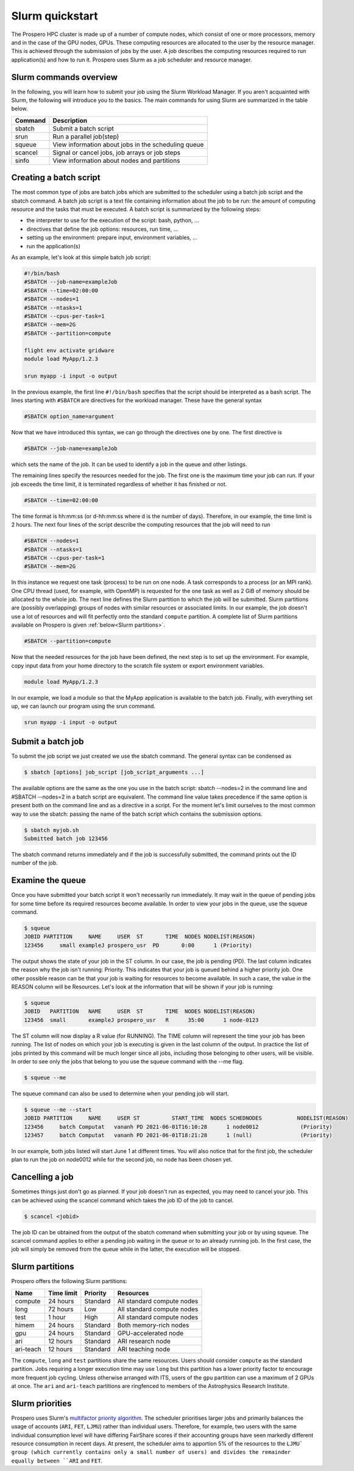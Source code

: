 =====
Slurm quickstart
=====

The Prospero HPC cluster is made up of a number of compute nodes, which consist of one or more processors, memory and in the case of the GPU nodes, GPUs. 
These computing resources are allocated to the user by the resource manager. This is achieved through the submission of jobs by the user. A job describes the computing resources required to run application(s) and how to run it. 
Prospero uses Slurm as a job scheduler and resource manager.

Slurm commands overview
=======================

In the following, you will learn how to submit your job using the Slurm Workload Manager. If you aren't acquainted with Slurm, the following will introduce you to the basics. 
The main commands for using Slurm are summarized in the table below.

=======     ===========
Command	    Description
=======     ===========
sbatch	    Submit a batch script
srun	    Run a parallel job(step)
squeue	    View information about jobs in the scheduling queue
scancel	    Signal or cancel jobs, job arrays or job steps
sinfo	    View information about nodes and partitions
=======     ===========

Creating a batch script
=======================
The most common type of jobs are batch jobs which are submitted to the scheduler using a batch job script and the sbatch command.
A batch job script is a text file containing information about the job to be run: the amount of computing resource and the tasks that must be executed.
A batch script is summarized by the following steps:

*	the interpreter to use for the execution of the script: bash, python, ...
*	directives that define the job options: resources, run time, ...
*	setting up the environment: prepare input, environment variables, ...
*	run the application(s)

As an example, let's look at this simple batch job script:

.. code-block:: bash

    #!/bin/bash
    #SBATCH --job-name=exampleJob
    #SBATCH --time=02:00:00
    #SBATCH --nodes=1
    #SBATCH --ntasks=1
    #SBATCH --cpus-per-task=1
    #SBATCH --mem=2G
    #SBATCH --partition=compute

    flight env activate gridware
    module load MyApp/1.2.3

    srun myapp -i input -o output

In the previous example, the first line ``#!/bin/bash`` specifies that the script should be interpreted as a bash script.
The lines starting with ``#SBATCH`` are directives for the workload manager. These have the general syntax

.. code-block:: bash

    #SBATCH option_name=argument

Now that we have introduced this syntax, we can go through the directives one by one. The first directive is

.. code-block:: bash

    #SBATCH --job-name=exampleJob

which sets the name of the job. It can be used to identify a job in the queue and other listings.  

The remaining lines specify the resources needed for the job. The first one is the maximum time your job can run. If your job exceeds the time limit, it is terminated regardless of whether it has finished or not.

.. code-block:: bash

    #SBATCH --time=02:00:00

The time format is hh:mm:ss (or d-hh:mm:ss where d is the number of days). Therefore, in our example, the time limit is 2 hours.
The next four lines of the script describe the computing resources that the job will need to run

.. code-block:: bash

    #SBATCH --nodes=1
    #SBATCH --ntasks=1
    #SBATCH --cpus-per-task=1
    #SBATCH --mem=2G

In this instance we request one task (process) to be run on one node. A task corresponds to a process (or an MPI rank). One CPU thread (used, for example, with OpenMP) is requested for the one task as well as 2 GiB of memory should be allocated to the whole job.
The next line defines the Slurm partition to which the job will be submitted. Slurm partitions are (possibly overlapping) groups of nodes with similar resources or associated limits. In our example, the job doesn't use a lot of resources and will fit perfectly onto the standard ``compute`` partition. A complete list of Slurm partitions available on Prospero is given :ref:`below<Slurm partitions>`.

.. code-block:: bash

    #SBATCH --partition=compute

Now that the needed resources for the job have been defined, the next step is to set up the environment. For example, copy input data from your home directory to the scratch file system or export environment variables.

.. code-block:: bash

    module load MyApp/1.2.3

In our example, we load a module so that the MyApp application is available to the batch job. Finally, with everything set up, we can launch our program using the srun command.

.. code-block:: bash

    srun myapp -i input -o output


Submit a batch job
=======================

To submit the job script we just created we use the sbatch command. The general syntax can be condensed as

.. code-block:: bash

    $ sbatch [options] job_script [job_script_arguments ...]

The available options are the same as the one you use in the batch script: sbatch --nodes=2 in the command line and #SBATCH --nodes=2 in a batch script are equivalent. The command line value takes precedence if the same option is present both on the command line and as a directive in a script.
For the moment let's limit ourselves to the most common way to use the sbatch: passing the name of the batch script which contains the submission options.

.. code-block:: bash
    
    $ sbatch myjob.sh
    Submitted batch job 123456

The sbatch command returns immediately and if the job is successfully submitted, the command prints out the ID number of the job.


Examine the queue
=======================

Once you have submitted your batch script it won't necessarily run immediately. It may wait in the queue of pending jobs for some time before its required resources become available. In order to view your jobs in the queue, use the squeue command.

.. code-block:: bash

    $ squeue
    JOBID PARTITION     NAME     USER  ST       TIME  NODES NODELIST(REASON)
    123456     small exampleJ prospero_usr  PD       0:00      1 (Priority)

The output shows the state of your job in the ST column. In our case, the job is pending (PD). The last column indicates the reason why the job isn't running: Priority. This indicates that your job is queued behind a higher priority job. One other possible reason can be that your job is waiting for resources to become available. In such a case, the value in the REASON column will be Resources.
Let's look at the information that will be shown if your job is running:

.. code-block:: bash

    $ squeue
    JOBID   PARTITION   NAME     USER  ST       TIME  NODES NODELIST(REASON)
    123456  small       exampleJ prospero_usr   R      35:00      1 node-0123

The ST column will now display a R value (for RUNNING). The TIME column will represent the time your job has been running. The list of nodes on which your job is executing is given in the last column of the output.
In practice the list of jobs printed by this command will be much longer since all jobs, including those belonging to other users, will be visible. In order to see only the jobs that belong to you use the squeue command with the --me flag.

.. code-block:: bash

    $ squeue --me

The squeue command can also be used to determine when your pending job will start.

.. code-block:: bash

    $ squeue --me --start
    JOBID PARTITION     NAME     USER ST          START_TIME  NODES SCHEDNODES           NODELIST(REASON)
    123456     batch Computat   vananh PD 2021-06-01T16:10:28      1 node0012             (Priority)
    123457     batch Computat   vananh PD 2021-06-01T18:21:28      1 (null)               (Priority)

In our example, both jobs listed will start June 1 at different times. You will also notice that for the first job, the scheduler plan to run the job on node0012 while for the second job, no node has been chosen yet.

Cancelling a job
=======================

Sometimes things just don't go as planned. If your job doesn't run as expected, you may need to cancel your job. This can be achieved using the scancel command which takes the job ID of the job to cancel.

.. code-block:: bash

    $ scancel <jobid>

The job ID can be obtained from the output of the sbatch command when submitting your job or by using squeue. The scancel command applies to either a pending job waiting in the queue or to an already running job. In the first case, the job will simply be removed from the queue while in the latter, the execution will be stopped.

Slurm partitions
=======================

Prospero offers the following Slurm partitions:

=========   ===========     ========     ==========           
Name	    Time limit	    Priority     Resources             
=========   ===========     ========     ==========           
compute	    24 hours	    Standard     All standard compute nodes                   
long	    72 hours	    Low          All standard compute nodes
test	    1 hour          High         All standard compute nodes
himem	    24 hours        Standard     Both memory-rich nodes
gpu         24 hours        Standard     GPU-accelerated node
ari    	    12 hours        Standard     ARI research node
ari-teach   12 hours        Standard     ARI teaching node  
=========   ===========     ========     ==========

The ``compute``, ``long`` and ``test`` partitions share the same resources. Users should consider ``compute`` as the standard partition. Jobs requiring a longer execution time may use ``long`` but this partition has a lower priority factor to encourage more frequent job cycling. Unless otherwise arranged with ITS, users of the ``gpu`` partition can use a maximum of 2 GPUs at once. The ``ari`` and ``ari-teach`` partitions are ringfenced to members of the Astrophysics Research Institute.

Slurm priorities
=======================

Prospero uses Slurm's `multifactor priority algorithm <https://slurm.schedmd.com/priority_multifactor.html>`_. The scheduler prioritises larger jobs and primarily balances the usage of accounts (``ARI``, ``FET``, ``LJMU``) rather than individual users. Therefore, for example, two users with the same individual consumption level will have differing FairShare scores if their accounting groups have seen markedly different resource consumption in recent days. At present, the scheduler aims to apportion 5% of the resources to the ``LJMU` group (which currently contains only a small number of users) and divides the remainder equally between ``ARI`` and ``FET``. 
